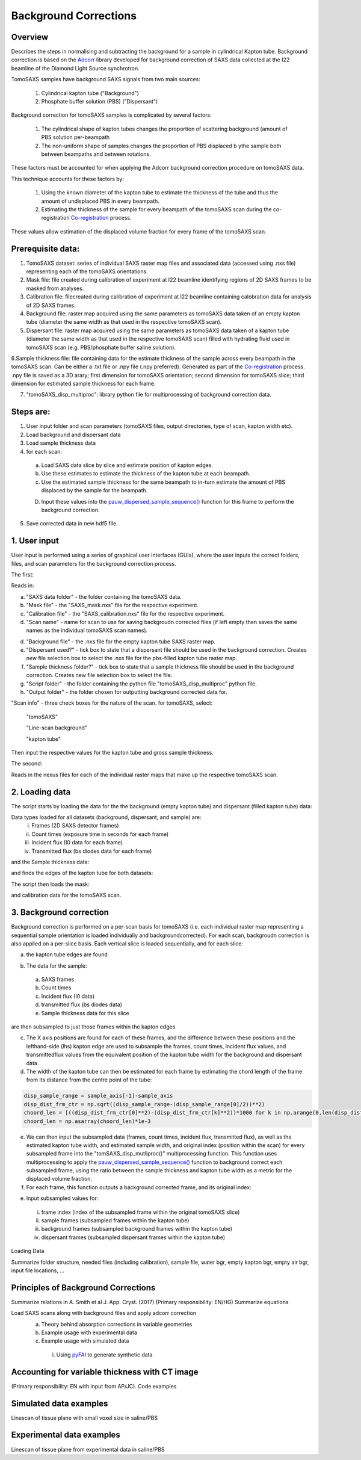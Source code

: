 Background Corrections
=======================

.. _Overview:

Overview
------------
Describes the steps in normalising and subtracting the background for a sample in cylindrical Kapton tube. Background correction is based on the `Adcorr <https://github.com/DiamondLightSource/adcorr>`_ library developed for background correction of SAXS data collected at the I22 beamline of the Diamond Light Source synchrotron.

TomoSAXS samples have background SAXS signals from two main sources:

  1. Cylindrical kapton tube ("Background")

  2. Phosphate buffer solution (PBS) ("Dispersant")

.. image:: frame_comparison_clipped.png


Background correction for tomoSAXS samples is complicated by several factors:

  1. The cylindrical shape of kapton tubes changes the proportion of scattering background (amount of PBS solution per-beampath

  2. The non-uniform shape of samples changes the proportion of PBS displaced b ythe sample both between beampaths and between rotations.

These factors must be accounted for when applying the Adcorr background correction procedure on tomoSAXS data. 

This technique accounts for these factors by:

  1. Using the known diameter of the kapton tube to estimate the thickness of the tube and thus the amount of undisplaced PBS in every beampath.

  2. Estimating the thickness of the sample for every beampath of the tomoSAXS scan during the co-registration `Co-registration <https://himadri111-saxs-docs-tutorial.readthedocs.io/en/latest/coreg.html>`_ process.

These values allow estimation of the displaced volume fraction for every frame of the tomoSAXS scan.


Prerequisite data:
------------------

1. TomoSAXS dataset: series of individual SAXS raster map files and associated data (accessed using .nxs file) representing each of the tomoSAXS orientations.

2. Mask file: file created during calibration of experiment at I22 beamline identifying regions of 2D SAXS frames to be masked from analyses.

3. Calibration file: filecreated during calibration of experiment at I22 beamline containing calobration data for analysis of 2D SAXS frames.

4. Background file: raster map acquired using the same parameters as tomoSAXS data taken of an empty kapton tube (diameter the same width as that used in the respective tomoSAXS scan).

5. Dispersant file: raster map acquired using the same parameters as tomoSAXS data taken of a kapton tube (diameter the same width as that used in the respective tomoSAXS scan) filled with hydrating fluid used in tomoSAXS scan (e.g. PBS/phosphate buffer saline solution).

6.Sample thickness file: file containing data for the estimate thickness of the sample across every beampath in the tomoSAXS scan. Can be either a .txt file or .npy file (.npy preferred). Generated as part of the `Co-registration <https://himadri111-saxs-docs-tutorial.readthedocs.io/en/latest/coreg.html>`_ process. .npy file is saved as a 3D arary; first dimension for tomoSAXS orientation; second dimension for tomoSAXS slice; third dimension for estimated sample thickness for each frame. 

7. "tomoSAXS_disp_multiproc": library python file for multiprocessing of background correction data.


Steps are:
----------

1. User input folder and scan  parameters (tomoSAXS files, output directories, type of scan, kapton width etc).

2. Load background and dispersant data

3. Load sample thickness data

4. for each scan: 

  a. Load SAXS data slice by slice and estimate position of kapton edges.

  b. Use these estimates to estimate the thickness of the kapton tube at each beampath.

  c. Use the estimated sample thickness for the same beampath to in-turn estimate the amount of PBS displaced by the sample for the beampath.

  D. Input these values into the `pauw_dispersed_sample_sequence() <https://github.com/DiamondLightSource/adcorr/blob/main/src/adcorr/sequences/pauw.py>`_ function for this frame to perform the background correction.

5. Save corrected data in new hdf5 file.


.. _gui:
1. User input
--------------

User input is performed using a series of graphical user interfaces (GUIs), where the user inputs the correct folders, files, and scan parameters for the background correction process.

The first:

.. image:: adcorr_gui_1.png

Reads in:

a. "SAXS data folder" - the folder containing the tomoSAXS data.

b. "Mask file" - the "SAXS_mask.nxs" file for the respective experiment.

c. "Calibration file" - the "SAXS_calibration.nxs" file for the respective experiment.

d. "Scan name" - name for scan to use for saving backgroudn corrected files (if left empty then saves the same names as the individual tomoSAXS scan names).

d. "Background file" - the .nxs file for the empty kapton tube SAXS raster map.

e. "Dispersant used?" - tick box to state that a dispersant file should be used in the background correction. Creates new file selection box to select the .nxs file for the pbs-filled kapton tube raster map.

f. "Sample thickness folder?" - tick box to state that a sample thickness file should be used in the background correction. Creates new file selection box to select the file.

g. "Script folder" - the folder containing the python file "tomoSAXS_disp_multiproc" python file.

h. "Output folder" - the folder chosen for outputting background corrected data for.

"Scan info" - three check boxes for the nature of the scan. for tomoSAXS, select:

  "tomoSAXS"

  "Line-scan background"

  "kapton tube"

Then input the respective values for the kapton tube and gross sample thickness.


The second:

.. image:: adcorr_gui_2.png

Reads in the nexus files for each of the individual raster maps that make up the respective tomoSAXS scan.


.. load_data:
2. Loading data
----------------

The script starts by loading the data for the the background (empty kapton tube) and dispersant (filled kapton tube) data:


.. image:: bg_and_disp.png

.. image:: bg_disp_sum_comp_clip.png

Data types loaded for all datasets (background, dispersant, and sample) are:
  i.   Frames (2D SAXS detector frames)
  ii.  Count times (exposure time in seconds for each frame)
  iii. Incident flux (I0 data for each frame)
  iv.  Transmitted flux (bs diodes data for each frame)

and the Sample thickness data:

.. image:: sample_thickness_plot.png

.. image:: sample_thickness_img_clip.png
  :width: 400

and finds the edges of the kapton tube for both datasets:

.. image:: Background_kapton_edges.png

.. image:: Dispersant_kapton_edges.png

The script then loads the mask:

.. image:: Mask.png

and calibration data for the tomoSAXS scan.

.. image:: calib.png


.. bg_corr:
3. Background correction
-------------------------

Background correction is performed on a per-scan basis for tomoSAXS (i.e. each individual raster map representing a sequential sample orientation is loaded individually and backgroundcorrected). For each scan, backgroudn correction is also applied on a per-slice basis. Each vertical slice is loaded sequentially, and for each slice:

a. the kapton tube edges are found

.. image:: sample_kapton_edges.png

b. The data for the sample:
  a. SAXS frames
  b. Count times
  c. Incident flux (I0 data)
  d. transmitted flux (bs diodes data)
  e. Sample thickness data for this slice
are then subsampled to just those frames within the kapton edges

c. The X axis positions are found for each of these frames, and the difference between these positions and the lefthand-side (lhs) kapton edge are used to subsample the frames, count times, incident flux values, and transmittedflux values  from the equivalent position of the kapton tube width for the background and dispersant data.

d. The width of the kapton tube can then be estimated for each frame by estimating the chord length of the frame from its distance from the centre point of the tube:

.. code-block:: python

  disp_sample_range = sample_axis[-1]-sample_axis                
  disp_dist_frm_ctr = np.sqrt((disp_sample_range-(disp_sample_range[0]/2))**2)                
  choord_len = [((disp_dist_frm_ctr[0]**2)-(disp_dist_frm_ctr[k]**2))*1000 for k in np.arange(0,len(disp_dist_frm_ctr),1)]
  choord_len = np.asarray(choord_len)*1e-3

e. We can then input the subsampled data (frames, count times, incident flux, transmitted flux), as well as the estimated kapton tube width, and estimated sample width, and original index (position within the scan) for every subsampled frame into the "tomSAXS_disp_mutliproc()" multiprocessing function. This function uses multiprocessing to apply the `pauw_dispersed_sample_sequence() <https://github.com/DiamondLightSource/adcorr/blob/main/src/adcorr/sequences/pauw.py>`_ function to background correct each subsampled frame, using the ratio between the sample thickness and kapton tube width as a metric for the displaced volume fraction.

f. For each frame, this function outputs a background corrected frame, and its original index:

.. image:: orig_vs_corr_clipped.png

.. image:: Iq_comp.png






e. Input subsampled values for:
  i.   frame index (index of the subsampled frame within the original tomoSAXS slice)
  ii.  sample frames (subsampled frames within the kapton tube)
  iii. background frames (subsampled background frames within the kapton tube)
  iv.  dispersant frames (subsampled dispersant frames within the kapton tube)
  

.. _gui:
Loading Data

Summarize folder structure, needed files (including calibration), sample file, water bgr, empty kapton bgr, empty air bgr, input file locations, ...

.. _principles:
Principles of Background Corrections
--------------
Summarize relations in A. Smith et al J. App. Cryst. (2017)
(Primary responsibility: EN/HG)
Summarize equations

Load SAXS scans along with background files and apply adcorr correction
  a. Theory behind absorption corrections in variable geometries
  b. Example usage with experimental data
  c. Example usage with simulated data
    i. Using `pyFAI <https://pyfai.readthedocs.io/>`_ to generate synthetic data

.. _variablethickness:
Accounting for variable thickness with CT image
------------------
(Primary responsibility: EN with input from AP/JC). Code examples

.. _examplesim:
Simulated data examples
--------------------
Linescan of tissue plane with small voxel size in saline/PBS

.. _exampleexp:
Experimental data examples
--------------------
Linescan of tissue plane from experimental data in saline/PBS
